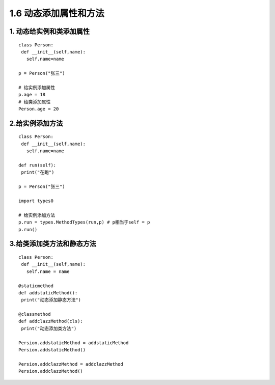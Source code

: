 ============================
1.6 动态添加属性和方法
============================

1. 动态给实例和类添加属性
===========================================

::

 class Person:
  def __init__(self,name):
    self.name=name

 p = Person("张三")

 # 给实例添加属性
 p.age = 18
 # 给类添加属性
 Person.age = 20

2.给实例添加方法
==============================================

::

 class Person:
  def __init__(self,name):
    self.name=name

 def run(self):
  print("在跑")
 
 p = Person("张三")
 
 import types0

 # 给实例添加方法
 p.run = types.MethodTypes(run,p) # p相当于self = p
 p.run()

3.给类添加类方法和静态方法
===================================================

::

 class Person:
  def __init__(self,name):
    self.name = name

 @staticmethod
 def addstaticMethod():
  print("动态添加静态方法")

 @classmethod
 def addclazzMethod(cls):
  print("动态添加类方法")

 Persion.addstaticMethod = addstaticMethod
 Persion.addstaticMethod()

 Persion.addclazzMethod = addclazzMethod
 Persion.addclazzMethod()





